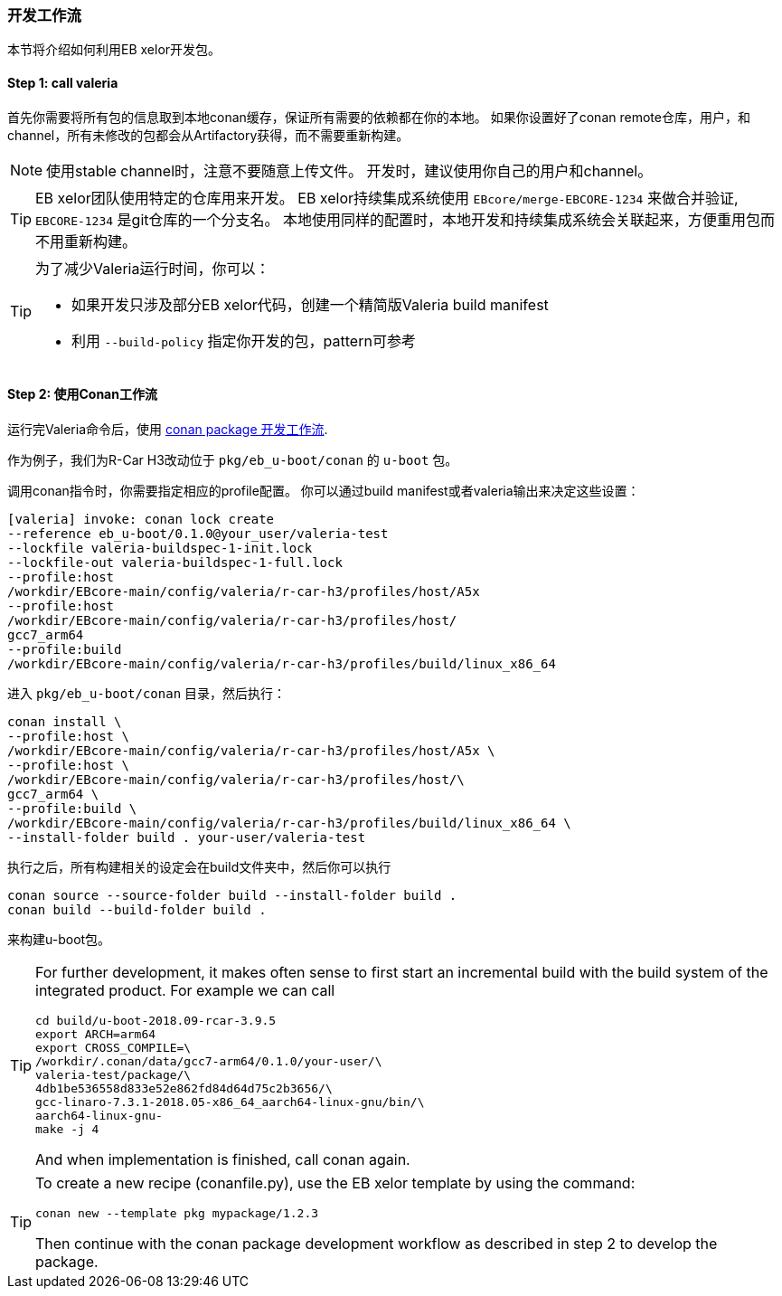 [[Development]]
=== 开发工作流
本节将介绍如何利用EB xelor开发包。

==== Step 1: call valeria
首先你需要将所有包的信息取到本地conan缓存，保证所有需要的依赖都在你的本地。
如果你设置好了conan remote仓库，用户，和channel，所有未修改的包都会从Artifactory获得，而不需要重新构建。

[NOTE]
====
使用stable channel时，注意不要随意上传文件。
开发时，建议使用你自己的用户和channel。
====


[TIP]
====
EB xelor团队使用特定的仓库用来开发。
EB xelor持续集成系统使用 `EBcore/merge-EBCORE-1234` 来做合并验证,  `EBCORE-1234` 是git仓库的一个分支名。
本地使用同样的配置时，本地开发和持续集成系统会关联起来，方便重用包而不用重新构建。
====


[TIP]
====
为了减少Valeria运行时间，你可以：

* 如果开发只涉及部分EB xelor代码，创建一个精简版Valeria build manifest
* 利用 `--build-policy` 指定你开发的包，pattern可参考
====



==== Step 2: 使用Conan工作流
运行完Valeria命令后，使用 https://docs.conan.io/en/latest/developing_packages/package_dev_flow.html[conan package 开发工作流].

作为例子，我们为R-Car H3改动位于 `pkg/eb_u-boot/conan` 的 `u-boot` 包。

调用conan指令时，你需要指定相应的profile配置。
你可以通过build manifest或者valeria输出来决定这些设置：
....
[valeria] invoke: conan lock create 
--reference eb_u-boot/0.1.0@your_user/valeria-test 
--lockfile valeria-buildspec-1-init.lock 
--lockfile-out valeria-buildspec-1-full.lock
--profile:host 
/workdir/EBcore-main/config/valeria/r-car-h3/profiles/host/A5x
--profile:host 
/workdir/EBcore-main/config/valeria/r-car-h3/profiles/host/
gcc7_arm64
--profile:build 
/workdir/EBcore-main/config/valeria/r-car-h3/profiles/build/linux_x86_64
....

进入 `pkg/eb_u-boot/conan` 目录，然后执行：
....
conan install \
--profile:host \
/workdir/EBcore-main/config/valeria/r-car-h3/profiles/host/A5x \
--profile:host \
/workdir/EBcore-main/config/valeria/r-car-h3/profiles/host/\
gcc7_arm64 \
--profile:build \
/workdir/EBcore-main/config/valeria/r-car-h3/profiles/build/linux_x86_64 \
--install-folder build . your-user/valeria-test
....
执行之后，所有构建相关的设定会在build文件夹中，然后你可以执行
....
conan source --source-folder build --install-folder build .
conan build --build-folder build .
....
来构建u-boot包。

[TIP]
====
For further development, it makes often sense to first start an incremental build with the build system of the integrated product.
For example we can call
....
cd build/u-boot-2018.09-rcar-3.9.5
export ARCH=arm64
export CROSS_COMPILE=\
/workdir/.conan/data/gcc7-arm64/0.1.0/your-user/\
valeria-test/package/\
4db1be536558d833e52e862fd84d64d75c2b3656/\
gcc-linaro-7.3.1-2018.05-x86_64_aarch64-linux-gnu/bin/\
aarch64-linux-gnu-
make -j 4
....
And when implementation is finished, call conan again.
====

[TIP]
====
To create a new recipe (conanfile.py), use the EB xelor template by using the command:
....
conan new --template pkg mypackage/1.2.3
....
Then continue with the conan package development workflow as described in step 2 to develop the package.
====
